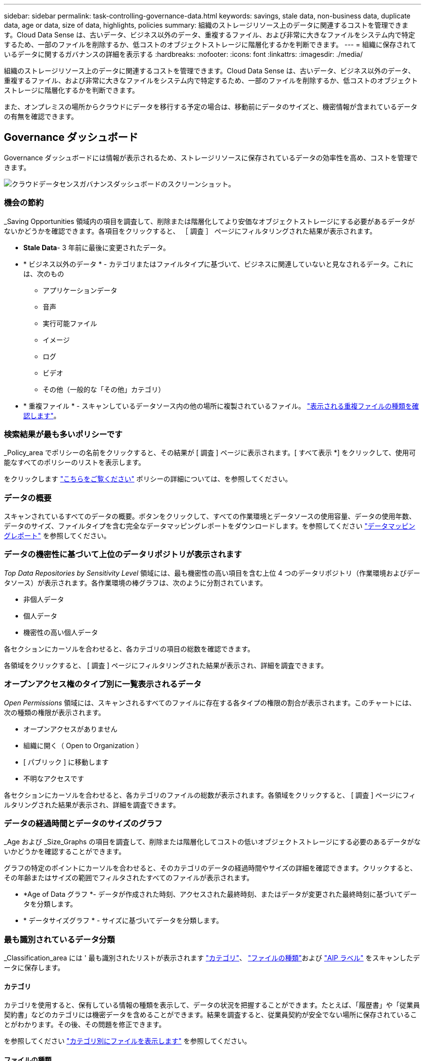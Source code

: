 ---
sidebar: sidebar 
permalink: task-controlling-governance-data.html 
keywords: savings, stale data, non-business data, duplicate data, age or data, size of data, highlights, policies 
summary: 組織のストレージリソース上のデータに関連するコストを管理できます。Cloud Data Sense は、古いデータ、ビジネス以外のデータ、重複するファイル、および非常に大きなファイルをシステム内で特定するため、一部のファイルを削除するか、低コストのオブジェクトストレージに階層化するかを判断できます。 
---
= 組織に保存されているデータに関するガバナンスの詳細を表示する
:hardbreaks:
:nofooter: 
:icons: font
:linkattrs: 
:imagesdir: ./media/


[role="lead"]
組織のストレージリソース上のデータに関連するコストを管理できます。Cloud Data Sense は、古いデータ、ビジネス以外のデータ、重複するファイル、および非常に大きなファイルをシステム内で特定するため、一部のファイルを削除するか、低コストのオブジェクトストレージに階層化するかを判断できます。

また、オンプレミスの場所からクラウドにデータを移行する予定の場合は、移動前にデータのサイズと、機密情報が含まれているデータの有無を確認できます。



== Governance ダッシュボード

Governance ダッシュボードには情報が表示されるため、ストレージリソースに保存されているデータの効率性を高め、コストを管理できます。

image:screenshot_compliance_governance_dashboard.png["クラウドデータセンスガバナンスダッシュボードのスクリーンショット。"]



=== 機会の節約

_Saving Opportunities 領域内の項目を調査して、削除または階層化してより安価なオブジェクトストレージにする必要があるデータがないかどうかを確認できます。各項目をクリックすると、 ［ 調査 ］ ページにフィルタリングされた結果が表示されます。

* *Stale Data*- 3 年前に最後に変更されたデータ。
* * ビジネス以外のデータ * - カテゴリまたはファイルタイプに基づいて、ビジネスに関連していないと見なされるデータ。これには、次のもの
+
** アプリケーションデータ
** 音声
** 実行可能ファイル
** イメージ
** ログ
** ビデオ
** その他（一般的な「その他」カテゴリ）


* * 重複ファイル * - スキャンしているデータソース内の他の場所に複製されているファイル。 link:task-controlling-private-data.html#viewing-all-duplicated-files["表示される重複ファイルの種類を確認します"]。




=== 検索結果が最も多いポリシーです

_Policy_area でポリシーの名前をクリックすると、その結果が [ 調査 ] ページに表示されます。[ すべて表示 *] をクリックして、使用可能なすべてのポリシーのリストを表示します。

をクリックします link:task-managing-highlights.html#controlling-your-data-using-policies["こちらをご覧ください"^] ポリシーの詳細については、を参照してください。



=== データの概要

スキャンされているすべてのデータの概要。ボタンをクリックして、すべての作業環境とデータソースの使用容量、データの使用年数、データのサイズ、ファイルタイプを含む完全なデータマッピングレポートをダウンロードします。を参照してください link:task-generating-compliance-reports.html#data-mapping-report["データマッピングレポート"] を参照してください。



=== データの機密性に基づいて上位のデータリポジトリが表示されます

_Top Data Repositories by Sensitivity Level_ 領域には、最も機密性の高い項目を含む上位 4 つのデータリポジトリ（作業環境およびデータソース）が表示されます。各作業環境の棒グラフは、次のように分割されています。

* 非個人データ
* 個人データ
* 機密性の高い個人データ


各セクションにカーソルを合わせると、各カテゴリの項目の総数を確認できます。

各領域をクリックすると、 [ 調査 ] ページにフィルタリングされた結果が表示され、詳細を調査できます。



=== オープンアクセス権のタイプ別に一覧表示されるデータ

_Open Permissions_ 領域には、スキャンされるすべてのファイルに存在する各タイプの権限の割合が表示されます。このチャートには、次の種類の権限が表示されます。

* オープンアクセスがありません
* 組織に開く（ Open to Organization ）
* [ パブリック ] に移動します
* 不明なアクセスです


各セクションにカーソルを合わせると、各カテゴリのファイルの総数が表示されます。各領域をクリックすると、 [ 調査 ] ページにフィルタリングされた結果が表示され、詳細を調査できます。



=== データの経過時間とデータのサイズのグラフ

_Age および _Size_Graphs の項目を調査して、削除または階層化してコストの低いオブジェクトストレージにする必要のあるデータがないかどうかを確認することができます。

グラフの特定のポイントにカーソルを合わせると、そのカテゴリのデータの経過時間やサイズの詳細を確認できます。クリックすると、その年齢またはサイズの範囲でフィルタされたすべてのファイルが表示されます。

* *Age of Data グラフ *- データが作成された時刻、アクセスされた最終時刻、またはデータが変更された最終時刻に基づいてデータを分類します。
* * データサイズグラフ * - サイズに基づいてデータを分類します。




=== 最も識別されているデータ分類

_Classification_area には ' 最も識別されたリストが表示されます link:task-controlling-private-data.html#viewing-files-by-categories["カテゴリ"^]、 link:task-controlling-private-data.html#viewing-files-by-file-types["ファイルの種類"^]および link:task-managing-highlights.html#categorizing-your-data-using-aip-labels["AIP ラベル"^] をスキャンしたデータに保存します。



==== カテゴリ

カテゴリを使用すると、保有している情報の種類を表示して、データの状況を把握することができます。たとえば、「履歴書」や「従業員契約書」などのカテゴリには機密データを含めることができます。結果を調査すると、従業員契約が安全でない場所に保存されていることがわかります。その後、その問題を修正できます。

を参照してください link:task-controlling-private-data.html#viewing-files-by-categories["カテゴリ別にファイルを表示します"^] を参照してください。



==== ファイルの種類

ファイルタイプを確認すると、特定のファイルタイプが正しく保存されない可能性があるため、機密データを制御するのに役立ちます。

を参照してください link:task-controlling-private-data.html#viewing-files-by-file-types["ファイルタイプを表示しています"^] を参照してください。



==== AIP ラベル

Azure Information Protection （ AIP ）に加入している場合は、コンテンツにラベルを適用することで、ドキュメントとファイルを分類して保護できます。ファイルに割り当てられている最も使用されている AIP ラベルを確認すると、ファイルで最も使用されているラベルを確認できます。

を参照してください link:task-org-private-data.html#categorizing-your-data-using-aip-labels["AIP ラベル"^] を参照してください。
